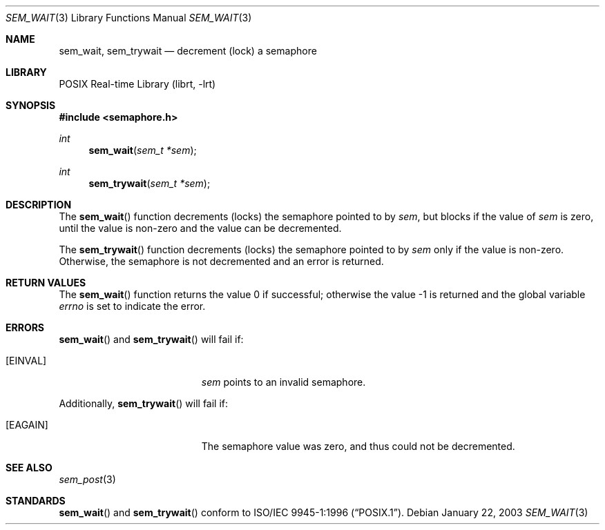 .\" $NetBSD: sem_wait.3,v 1.1 2003/01/24 01:52:45 thorpej Exp $
.\"
.\" Copyright (C) 2000 Jason Evans <jasone@FreeBSD.org>.
.\" All rights reserved.
.\"
.\" Redistribution and use in source and binary forms, with or without
.\" modification, are permitted provided that the following conditions
.\" are met:
.\" 1. Redistributions of source code must retain the above copyright
.\"    notice(s), this list of conditions and the following disclaimer as
.\"    the first lines of this file unmodified other than the possible
.\"    addition of one or more copyright notices.
.\" 2. Redistributions in binary form must reproduce the above copyright
.\"    notice(s), this list of conditions and the following disclaimer in
.\"    the documentation and/or other materials provided with the
.\"    distribution.
.\"
.\" THIS SOFTWARE IS PROVIDED BY THE COPYRIGHT HOLDER(S) ``AS IS'' AND ANY
.\" EXPRESS OR IMPLIED WARRANTIES, INCLUDING, BUT NOT LIMITED TO, THE
.\" IMPLIED WARRANTIES OF MERCHANTABILITY AND FITNESS FOR A PARTICULAR
.\" PURPOSE ARE DISCLAIMED.  IN NO EVENT SHALL THE COPYRIGHT HOLDER(S) BE
.\" LIABLE FOR ANY DIRECT, INDIRECT, INCIDENTAL, SPECIAL, EXEMPLARY, OR
.\" CONSEQUENTIAL DAMAGES (INCLUDING, BUT NOT LIMITED TO, PROCUREMENT OF
.\" SUBSTITUTE GOODS OR SERVICES; LOSS OF USE, DATA, OR PROFITS; OR
.\" BUSINESS INTERRUPTION) HOWEVER CAUSED AND ON ANY THEORY OF LIABILITY,
.\" WHETHER IN CONTRACT, STRICT LIABILITY, OR TORT (INCLUDING NEGLIGENCE
.\" OR OTHERWISE) ARISING IN ANY WAY OUT OF THE USE OF THIS SOFTWARE,
.\" EVEN IF ADVISED OF THE POSSIBILITY OF SUCH DAMAGE.
.\"
.Dd January 22, 2003
.Dt SEM_WAIT 3
.Os
.Sh NAME
.Nm sem_wait ,
.Nm sem_trywait
.Nd decrement (lock) a semaphore
.Sh LIBRARY
.Lb librt
.Sh SYNOPSIS
.In semaphore.h
.Ft int
.Fn sem_wait "sem_t *sem"
.Ft int
.Fn sem_trywait "sem_t *sem"
.Sh DESCRIPTION
The
.Fn sem_wait
function decrements (locks) the semaphore pointed to by
.Fa sem ,
but blocks if the value of
.Fa sem
is zero, until the value is non-zero and the value can be decremented.
.Pp
The
.Fn sem_trywait
function decrements (locks) the semaphore pointed to by
.Fa sem
only if the value is non-zero.
Otherwise, the semaphore is not decremented and an error is returned.
.Sh RETURN VALUES
.Rv -std sem_wait
.Sh ERRORS
.Fn sem_wait
and
.Fn sem_trywait
will fail if:
.Bl -tag -width Er
.It Bq Er EINVAL
.Fa sem
points to an invalid semaphore.
.El
.Pp
Additionally,
.Fn sem_trywait
will fail if:
.Bl -tag -width Er
.It Bq Er EAGAIN
The semaphore value was zero, and thus could not be decremented.
.El
.Sh SEE ALSO
.Xr sem_post 3
.Sh STANDARDS
.Fn sem_wait
and
.Fn sem_trywait
conform to
.St -p1003.1-96 .

